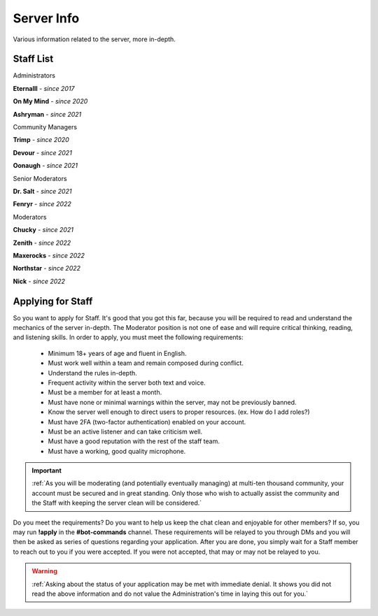 ===========
Server Info
===========

Various information related to the server, more in-depth.

Staff List
-----------------

Administrators

**Eternalll** - *since 2017*

**On My Mind** - *since 2020*

**Ashryman** - *since 2021*

Community Managers

**Trimp** - *since 2020*

**Devour** - *since 2021*

**Oonaugh** - *since 2021*

Senior Moderators

**Dr. Salt** - *since 2021*

**Fenryr** - *since 2022*

Moderators

**Chucky** - *since 2021*

**Zenith** - *since 2022*

**Maxerocks** - *since 2022*

**Northstar** - *since 2022*

**Nick** - *since 2022*

Applying for Staff
-----------------

So you want to apply for Staff. It's good that you got this far, because you will be required to read and understand the mechanics of the server in-depth. 
The Moderator position is not one of ease and will require critical thinking, reading, and listening skills. In order to apply, you must meet the following requirements: 

    • Minimum 18+ years of age and fluent in English.
    • Must work well within a team and remain composed during conflict.
    • Understand the rules in-depth.
    • Frequent activity within the server both text and voice.
    • Must be a member for at least a month.
    • Must have none or minimal warnings within the server, may not be previously banned.
    • Know the server well enough to direct users to proper resources. (ex. How do I add roles?)
    • Must have 2FA (two-factor authentication) enabled on your account.
    • Must be an active listener and can take criticism well.
    • Must have a good reputation with the rest of the staff team.
    • Must have a working, good quality microphone.

.. important::
    :ref:`As you will be moderating (and potentially eventually managing) at multi-ten thousand community, your account must be secured and in great standing. 
    Only those who wish to actually assist the community and the Staff with keeping the server clean will be considered.`

Do you meet the requirements? Do you want to help us keep the chat clean and enjoyable for other members? If so, you may run **!apply** in the **#bot-commands** channel. 
These requirements will be relayed to you through DMs and you will then be asked as series of questions regarding your application. After you are done, you simply wait for 
a Staff member to reach out to you if you were accepted. If you were not accepted, that may or may not be relayed to you.

.. warning::
    :ref:`Asking about the status of your application may be met with immediate denial. 
    It shows you did not read the above information and do not value the Administration's time in laying this out for you.`